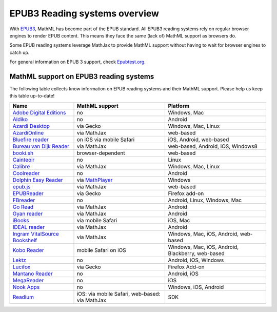 .. _epub3-readers:

**********************************
EPUB3 Reading systems overview
**********************************

With `EPUB3 <http://idpf.org/epub/30>`_, MathML has become part of the
EPUB standard. All EPUB3 reading systems rely on regular browser engines 
to render EPUB content. This means they face the same (lack of) MathML 
support as browsers do.

Some EPUB reading systems leverage MathJax to provide MathML support
without having to wait for browser engines to catch up.

For general information on EPUB 3 support, check 
`Epubtest.org <http://epubtest.org/>`_.

MathML support on EPUB3 reading systems
~~~~~~~~~~~~~~~~~~~~~~~~~~~~~~~~~~~~~~~~

The following table collects know information on EPUB reading systems and
their MathML support. Please help us keep this table up-to-date!


+-------------------------------------------------------------------------------------+-----------------------------------------------------------------------------------+----------------------------------------------------+
|               Name                                                                  |                        MathML support                                             |                     Platform                       |
+=====================================================================================+===================================================================================+====================================================+
| `Adobe Digital Editions <http://www.adobe.com/products/digital-editions.html>`_     |                             no                                                    |                   Windows, Mac                     |
+-------------------------------------------------------------------------------------+-----------------------------------------------------------------------------------+----------------------------------------------------+
|             `Aldiko <http://www.aldiko.com/>`_                                      |                             no                                                    |                       Android                      |
+-------------------------------------------------------------------------------------+-----------------------------------------------------------------------------------+----------------------------------------------------+
| `Azardi Desktop <http://azardi.infogridpacific.com/>`_                              |                      via Gecko                                                    | Windows, Mac, Linux                                |
+-------------------------------------------------------------------------------------+-----------------------------------------------------------------------------------+----------------------------------------------------+
| `AzardiOnline <http://azardi.infogridpacific.com/azardi-online.html>`_              |                                        via MathJax                                | web-based                                          |
+-------------------------------------------------------------------------------------+-----------------------------------------------------------------------------------+----------------------------------------------------+
| `Bluefire reader <http://www.bluefirereader.com/>`_                                 |                      on iOS via mobile Safari                                     | iOS, Android, web-based                            | 
+-------------------------------------------------------------------------------------+-----------------------------------------------------------------------------------+----------------------------------------------------+
| `Bureau van Dijk Reader <http://reader.bvdep.com/>`_                                |                     via MathJax                                                   | web-based, Android, iOS, Windows8                  |
+-------------------------------------------------------------------------------------+-----------------------------------------------------------------------------------+----------------------------------------------------+
| `booki.sh <https://booki.sh/>`_                                                     |                     browser-dependent                                             | web-based                                          |
+-------------------------------------------------------------------------------------+-----------------------------------------------------------------------------------+----------------------------------------------------+
| `Cainteoir <http://reecedunn.co.uk/cainteoir/>`_                                    |                     no                                                            |                     Linux                          |
+-------------------------------------------------------------------------------------+-----------------------------------------------------------------------------------+----------------------------------------------------+
| `Calibre <http://calibre-ebook.com/>`_                                              |     via MathJax                                                                   | Windows, Mac, Linux                                |
+-------------------------------------------------------------------------------------+-----------------------------------------------------------------------------------+----------------------------------------------------+
| `Coolreader <https://play.google.com/store/apps/details?id=org.coolreader>`_        |                     no                                                            |                     Android                        |
+-------------------------------------------------------------------------------------+-----------------------------------------------------------------------------------+----------------------------------------------------+
| `Dolphin Easy Reader <http://www.yourdolphin.com/productdetail.asp?id=9>`_          | via `MathPlayer <http://www.dessci.com/EN/PRODUCTS/MATHPLAYER/download.htm>`_     |                      Windows                       |
+-------------------------------------------------------------------------------------+-----------------------------------------------------------------------------------+----------------------------------------------------+
|      `epub.js <https://github.com/futurepress/epub.js>`_                            |                    via MathJax                                                    |                     web-based                      |
+-------------------------------------------------------------------------------------+-----------------------------------------------------------------------------------+----------------------------------------------------+
|                      `EPUBReader <http://www.epubread.com/en/>`_                    |                     via Gecko                                                     | Firefox add-on                                     |
+-------------------------------------------------------------------------------------+-----------------------------------------------------------------------------------+----------------------------------------------------+
| `FBreader <http://fbreader.org/>`_                                                  |                                         no                                        | Android, Linux, Windows, Mac                       |
+-------------------------------------------------------------------------------------+-----------------------------------------------------------------------------------+----------------------------------------------------+
|                     `Go Read <http://www.goread.org/>`_                             |                     via MathJax                                                   | Android                                            |
+-------------------------------------------------------------------------------------+-----------------------------------------------------------------------------------+----------------------------------------------------+
| `Gyan reader <https://play.google.com/store/apps/details?id=gyan.epubreader.lite>`_ |                     via MathJax                                                   |                     Android                        |
+-------------------------------------------------------------------------------------+-----------------------------------------------------------------------------------+----------------------------------------------------+
| `iBooks <http://www.apple.com/ibooks/>`_                                            |                     via mobile Safari                                             | iOS, Mac                                           | 
+-------------------------------------------------------------------------------------+-----------------------------------------------------------------------------------+----------------------------------------------------+
| `IDEAL reader <http://goo.gl/AnRGcU>`_                                              |                          via MathJax                                              |                     Android                        |
+-------------------------------------------------------------------------------------+-----------------------------------------------------------------------------------+----------------------------------------------------+
| `Ingram VitalSource Bookshelf <http://bookshelf.vitalsource.com/>`_                 |                    via MathJax                                                    | Windows, Mac, iOS, Android, web-based              |
+-------------------------------------------------------------------------------------+-----------------------------------------------------------------------------------+----------------------------------------------------+
| `Kobo Reader <http://www.kobo.com/>`_                                               |                           mobile Safari on iOS                                    |  Windows, Mac, iOS, Android, Blackberry, web-based |
+-------------------------------------------------------------------------------------+-----------------------------------------------------------------------------------+----------------------------------------------------+
| `Lektz <http://lektz.com/reader.php>`_                                              |                        no                                                         |                      Android, iOS, Windows         |
+-------------------------------------------------------------------------------------+-----------------------------------------------------------------------------------+----------------------------------------------------+
|     `Lucifox <https://addons.mozilla.org/en-US/firefox/addon/lucifox/>`_            |                           via Gecko                                               |                 Firefox Add-on                     | 
+-------------------------------------------------------------------------------------+-----------------------------------------------------------------------------------+----------------------------------------------------+
|                 `Mantano Reader <http://www.mantano.com/>`_                         |                         no                                                        |                 Android, iOS                       |
+-------------------------------------------------------------------------------------+-----------------------------------------------------------------------------------+----------------------------------------------------+
|            `MegaReader <http://www.megareader.net/>`_                               |                                 no                                                |                        iOS                         |
+-------------------------------------------------------------------------------------+-----------------------------------------------------------------------------------+----------------------------------------------------+
|          `Nook Apps <http://www.nook.com/nookapp/>`_                                |                                no                                                 |                    Windows, iOS, Android           |
+-------------------------------------------------------------------------------------+-----------------------------------------------------------------------------------+----------------------------------------------------+
|               `Readium <http://readium.org>`_                                       |        iOS: via mobile Safari,    web-based: via MathJax                          |                     SDK                            |
+-------------------------------------------------------------------------------------+-----------------------------------------------------------------------------------+----------------------------------------------------+
